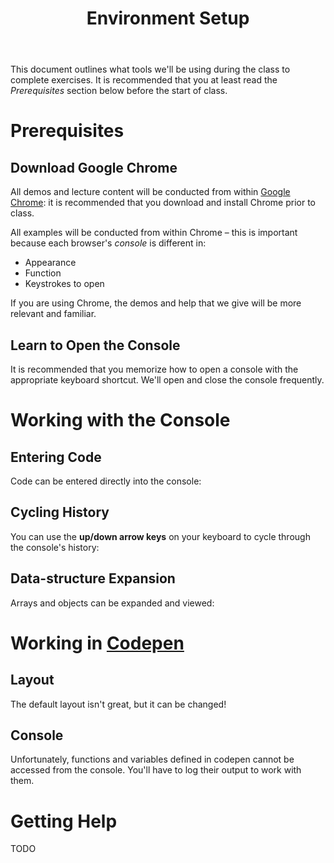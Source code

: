 #+TITLE: Environment Setup

This document outlines what tools we'll be using during the class to complete
exercises. It is recommended that you at least read the /Prerequisites/ section
below before the start of class.

* Prerequisites

** Download Google Chrome

All demos and lecture content will be conducted from within [[https://www.google.com/chrome/browser/desktop/][Google Chrome]]: it is
recommended that you download and install Chrome prior to class.

All examples will be conducted from within Chrome -- this is important because
each browser's /console/ is different in:

+ Appearance
+ Function
+ Keystrokes to open

If you are using Chrome, the demos and help that we give will be more relevant
and familiar.

** Learn to Open the Console

[[./img/open-console.png]]

It is recommended that you memorize how to open a console with the appropriate
keyboard shortcut. We'll open and close the console frequently.

* Working with the Console

** Entering Code

Code can be entered directly into the console:

[[./img/entering-code-console.gif]]

** Cycling History

You can use the *up/down arrow keys* on your keyboard to cycle through the
console's history:

[[./img/console-history.gif]]

** Data-structure Expansion

Arrays and objects can be expanded and viewed:

[[./img/expanding-data-console.gif]]

* Working in [[http://codepen.io][Codepen]]

** Layout

The default layout isn't great, but it can be changed!

[[./img/codepen-layout.gif]]

** Console

Unfortunately, functions and variables defined in codepen cannot be accessed
from the console. You'll have to log their output to work with them.

[[./img/codepen-console.gif]]

* Getting Help

# ** Screenshots

# Knowing how to take a screenshot is really helpful -- nearly all chat clients

TODO
